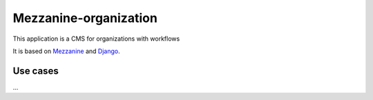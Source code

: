 ======================
Mezzanine-organization
======================

This application is a CMS for organizations with workflows

It is based on Mezzanine_ and Django_.

Use cases
==========

...


.. _Django : https://www.djangoproject.com/
.. _Mezzanine : http://mezzanine.jupo.org/
